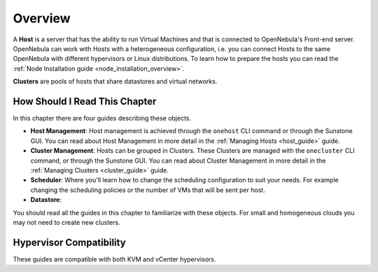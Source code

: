 .. _hostsubsystem:

==========================
Overview
==========================

A **Host** is a server that has the ability to run Virtual Machines and that is connected to OpenNebula's Front-end server. OpenNebula can work with Hosts with a heterogeneous configuration, i.e. you can connect Hosts to the same OpenNebula with different hypervisors or Linux distributions. To learn how to prepare the hosts you can read the :ref:`Node Installation guide <node_installation_overview>`.

**Clusters** are pools of hosts that share datastores and virtual networks.

How Should I Read This Chapter
================================================================================

In this chapter there are four guides describing these objects.

* **Host Management**: Host management is achieved through the ``onehost`` CLI command or through the Sunstone GUI. You can read about Host Management in more detail in the :ref:`Managing Hosts <host_guide>` guide.
* **Cluster Management**: Hosts can be grouped in Clusters. These Clusters are managed with the ``onecluster`` CLI command, or through the Sunstone GUI. You can read about Cluster Management in more detail in the :ref:`Managing Clusters <cluster_guide>` guide.
* **Scheduler**: Where you'll learn how to change the scheduling configuration to suit your needs. For example changing the scheduling policies or the number of VMs that will be sent per host.
* **Datastore**: 


You should read all the guides in this chapter to familiarize with these objects. For small and homogeneous clouds you may not need to create new clusters.

Hypervisor Compatibility
================================================================================

These guides are compatible with both KVM and vCenter hypervisors.

